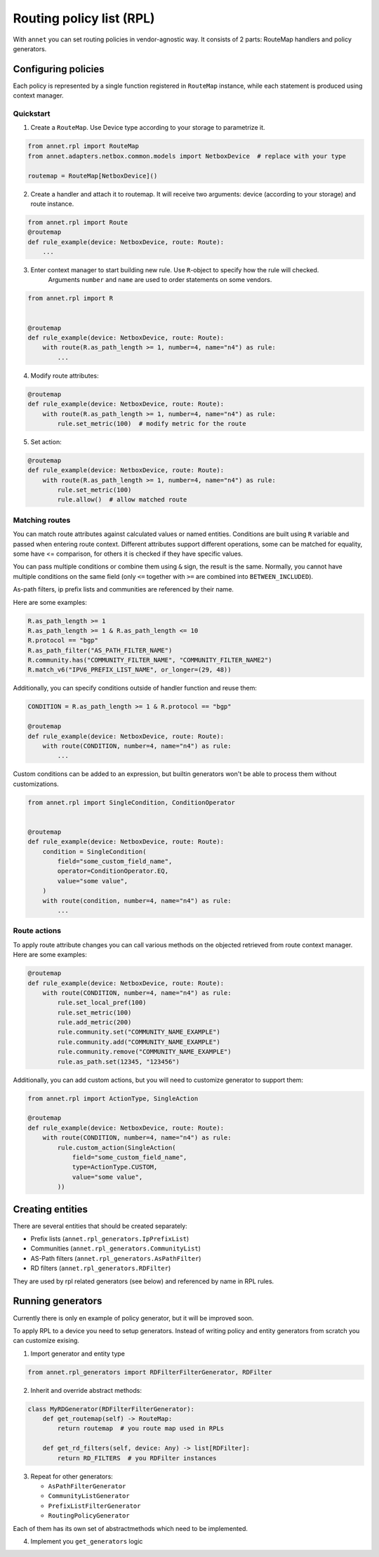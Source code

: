 Routing policy list (RPL)
===================================

With ``annet`` you can set routing policies in vendor-agnostic way. It consists of 2 parts:
RouteMap handlers and policy generators.

Configuring policies
***************************

Each policy is represented by a single function registered in ``RouteMap`` instance, while each statement is produced using context manager.

Quickstart
---------------------------

1. Create a ``RouteMap``. Use Device type according to your storage to parametrize it.

.. code-block:: python

   from annet.rpl import RouteMap
   from annet.adapters.netbox.common.models import NetboxDevice  # replace with your type

   routemap = RouteMap[NetboxDevice]()

2. Create a handler and attach it to routemap. It will receive two arguments: device (according to your storage) and route instance.

.. code-block:: python

    from annet.rpl import Route
    @routemap
    def rule_example(device: NetboxDevice, route: Route):
        ...

3. Enter context manager to start building new rule. Use ``R``-object to specify how the rule will checked.
    Arguments ``number`` and ``name`` are used to order statements on some vendors.

.. code-block:: python

    from annet.rpl import R


    @routemap
    def rule_example(device: NetboxDevice, route: Route):
        with route(R.as_path_length >= 1, number=4, name="n4") as rule:
            ...

4. Modify route attributes:

.. code-block:: python

    @routemap
    def rule_example(device: NetboxDevice, route: Route):
        with route(R.as_path_length >= 1, number=4, name="n4") as rule:
            rule.set_metric(100)  # modify metric for the route

5. Set action:

.. code-block:: python

    @routemap
    def rule_example(device: NetboxDevice, route: Route):
        with route(R.as_path_length >= 1, number=4, name="n4") as rule:
            rule.set_metric(100)
            rule.allow()  # allow matched route


Matching routes
------------------------

You can match route attributes against calculated values or named entities. Conditions are built using ``R`` variable and passed when entering route context.
Different attributes support different operations, some can be matched for equality, some have <= comparison, for others it is checked if they have specific values.

You can pass multiple conditions or combine them using ``&`` sign, the result is the same. Normally, you cannot have multiple conditions on the same field
(only ``<=`` together with ``>=`` are combined into ``BETWEEN_INCLUDED``).

As-path filters, ip prefix lists and communities are referenced by their name.

Here are some examples:

.. code-block:: python

    R.as_path_length >= 1
    R.as_path_length >= 1 & R.as_path_length <= 10
    R.protocol == "bgp"
    R.as_path_filter("AS_PATH_FILTER_NAME")
    R.community.has("COMMUNITY_FILTER_NAME", "COMMUNITY_FILTER_NAME2")
    R.match_v6("IPV6_PREFIX_LIST_NAME", or_longer=(29, 48))



Additionally, you can specify conditions outside of handler function and reuse them:

.. code-block:: python

    CONDITION = R.as_path_length >= 1 & R.protocol == "bgp"

    @routemap
    def rule_example(device: NetboxDevice, route: Route):
        with route(CONDITION, number=4, name="n4") as rule:
            ...

Custom conditions can be added to an expression, but builtin generators won't be able to process them without customizations.

.. code-block:: python

    from annet.rpl import SingleCondition, ConditionOperator


    @routemap
    def rule_example(device: NetboxDevice, route: Route):
        condition = SingleCondition(
            field="some_custom_field_name",
            operator=ConditionOperator.EQ,
            value="some value",
        )
        with route(condition, number=4, name="n4") as rule:
            ...


Route actions
------------------------

To apply route attribute changes you can call various methods on the objected retrieved from route context manager.
Here are some examples:

.. code-block:: python

    @routemap
    def rule_example(device: NetboxDevice, route: Route):
        with route(CONDITION, number=4, name="n4") as rule:
            rule.set_local_pref(100)
            rule.set_metric(100)
            rule.add_metric(200)
            rule.community.set("COMMUNITY_NAME_EXAMPLE")
            rule.community.add("COMMUNITY_NAME_EXAMPLE")
            rule.community.remove("COMMUNITY_NAME_EXAMPLE")
            rule.as_path.set(12345, "123456")

Additionally, you can add custom actions, but you will need to customize generator to support them:

.. code-block:: python

    from annet.rpl import ActionType, SingleAction

    @routemap
    def rule_example(device: NetboxDevice, route: Route):
        with route(CONDITION, number=4, name="n4") as rule:
            rule.custom_action(SingleAction(
                field="some_custom_field_name",
                type=ActionType.CUSTOM,
                value="some value",
            ))


Creating entities
*******************************

There are several entities that should be created separately:

* Prefix lists (``annet.rpl_generators.IpPrefixList``)
* Communities (``annet.rpl_generators.CommunityList``)
* AS-Path filters (``annet.rpl_generators.AsPathFilter``)
* RD filters (``annet.rpl_generators.RDFilter``)

They are used by rpl related generators (see below) and referenced by name in RPL rules.

Running generators
*************************

Currently there is only en example of policy generator, but it will be improved soon.

To apply RPL to a device you need to setup generators.
Instead of writing policy and entity generators from scratch you can customize exising.


1. Import generator and entity type

.. code-block:: python

    from annet.rpl_generators import RDFilterFilterGenerator, RDFilter


2. Inherit and override abstract methods:

.. code-block:: python

    class MyRDGenerator(RDFilterFilterGenerator):
        def get_routemap(self) -> RouteMap:
            return routemap  # you route map used in RPLs

        def get_rd_filters(self, device: Any) -> list[RDFilter]:
            return RD_FILTERS  # you RDFilter instances

3. Repeat for other generators:

   * ``AsPathFilterGenerator``
   * ``CommunityListGenerator``
   * ``PrefixListFilterGenerator``
   * ``RoutingPolicyGenerator``

Each of them has its own set of abstractmethods which need to be implemented.

4. Implement you ``get_generators`` logic
